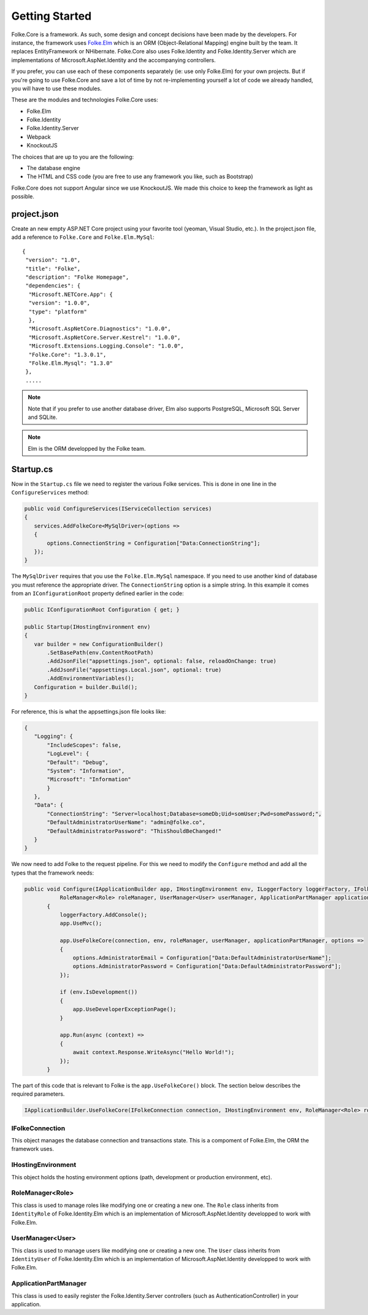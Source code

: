 Getting Started
===============

Folke.Core is a framework. As such, some design and concept decisions have been made by the developers. For instance, the framework uses `Folke.Elm <http://folkeelm.readthedocs.org/>`_ which is an ORM (Object-Relational Mapping) engine built by the team. It replaces EntityFramework or NHibernate. Folke.Core also uses Folke.Identity and Folke.Identity.Server which are implementations of Microsoft.AspNet.Identity and the accompanying controllers.

If you prefer, you can use each of these components separately (ie: use only Folke.Elm) for your own projects. But if you're going to use Folke.Core and save a lot of time by not re-implementing yourself a lot of code we already handled, you will have to use these modules.

These are the modules and technologies Folke.Core uses:

* Folke.Elm
* Folke.Identity
* Folke.Identity.Server
* Webpack
* KnockoutJS

The choices that are up to you are the following:

* The database engine
* The HTML and CSS code (you are free to use any framework you like, such as Bootstrap)

Folke.Core does not support Angular since we use KnockoutJS. We made this choice to keep the framework as light as possible.

project.json
^^^^^^^^^^^^^

Create an new empty ASP.NET Core project using your favorite tool (yeoman, Visual Studio, etc.). In the project.json file, add a reference to ``Folke.Core`` and ``Folke.Elm.MySql``:

::

 {
  "version": "1.0",
  "title": "Folke",
  "description": "Folke Homepage",
  "dependencies": {
   "Microsoft.NETCore.App": {
   "version": "1.0.0",
   "type": "platform"
   },
   "Microsoft.AspNetCore.Diagnostics": "1.0.0",
   "Microsoft.AspNetCore.Server.Kestrel": "1.0.0",
   "Microsoft.Extensions.Logging.Console": "1.0.0",
   "Folke.Core": "1.3.0.1",
   "Folke.Elm.Mysql": "1.3.0"
  },
  .....

.. note:: Note that if you prefer to use another database driver, Elm also supports PostgreSQL, Microsoft SQL Server and SQLite.
.. note:: Elm is the ORM developped by the Folke team.

Startup.cs
^^^^^^^^^^

Now in the  ``Startup.cs`` file we need to register the various Folke services. This is done in one line in the ``ConfigureServices`` method:

.. code-block:: c#

 public void ConfigureServices(IServiceCollection services)
 {
    services.AddFolkeCore<MySqlDriver>(options =>
    {
        options.ConnectionString = Configuration["Data:ConnectionString"];
    });
 }

The ``MySqlDriver`` requires that you use the ``Folke.Elm.MySql`` namespace. If you need to use another kind of database you must reference the appropriate driver. The ``ConnectionString`` option is a simple string. In this example it comes from an ``IConfigurationRoot`` property defined earlier in the code:

.. code-block:: c#

 public IConfigurationRoot Configuration { get; }

 public Startup(IHostingEnvironment env)
 {
    var builder = new ConfigurationBuilder()
        .SetBasePath(env.ContentRootPath)
        .AddJsonFile("appsettings.json", optional: false, reloadOnChange: true)
        .AddJsonFile("appsettings.Local.json", optional: true)
        .AddEnvironmentVariables();
    Configuration = builder.Build();
 }

For reference, this is what the appsettings.json file looks like:

.. code-block:: javascript

 {
    "Logging": {
        "IncludeScopes": false,
        "LogLevel": {
        "Default": "Debug",
        "System": "Information",
        "Microsoft": "Information"
        }
    },
    "Data": {
        "ConnectionString": "Server=localhost;Database=someDb;Uid=somUser;Pwd=somePassword;",
        "DefaultAdministratorUserName": "admin@folke.co",
        "DefaultAdministratorPassword": "ThisShouldBeChanged!"
    }
 }

We now need to add Folke to the request pipeline. For this we need to modify the ``Configure`` method and add all the types that the framework needs:

.. code-block:: c#

 public void Configure(IApplicationBuilder app, IHostingEnvironment env, ILoggerFactory loggerFactory, IFolkeConnection connection,
            RoleManager<Role> roleManager, UserManager<User> userManager, ApplicationPartManager applicationPartManager)
        {
            loggerFactory.AddConsole();
            app.UseMvc();

            app.UseFolkeCore(connection, env, roleManager, userManager, applicationPartManager, options =>
            {
                options.AdministratorEmail = Configuration["Data:DefaultAdministratorUserName"];
                options.AdministratorPassword = Configuration["Data:DefaultAdministratorPassword"];
            });

            if (env.IsDevelopment())
            {
                app.UseDeveloperExceptionPage();
            }

            app.Run(async (context) =>
            {
                await context.Response.WriteAsync("Hello World!");
            });
        }

The part of this code that is relevant to Folke is the ``app.UseFolkeCore()`` block. The section below describes the required parameters.

.. code-block:: c#

 IApplicationBuilder.UseFolkeCore(IFolkeConnection connection, IHostingEnvironment env, RoleManager<Role> roleManager, UserManager<User> userManager, ApplicationPartManager applicationPartManager)

IFolkeConnection
````````````````

This object manages the database connection and transactions state. This is a compoment of Folke.Elm, the ORM the framework uses.

IHostingEnvironment
```````````````````

This object holds the hosting environment options (path, development or production environment, etc).

RoleManager<Role>
``````````````````

This class is used to manage roles like modifying one or creating a new one. The ``Role`` class inherits from  ``IdentityRole`` of Folke.Identity.Elm which is an implementation of Microsoft.AspNet.Identity developped to work with Folke.Elm.

UserManager<User>
``````````````````

This class is used to manage users like modifying one or creating a new one. The ``User`` class inherits from ``IdentityUser`` of Folke.Identity.Elm which is an implementation of Microsoft.AspNet.Identity developped to work with Folke.Elm.

ApplicationPartManager
``````````````````````

This class is used to easily register the Folke.Identity.Server controllers (such as AuthenticationController) in your application.